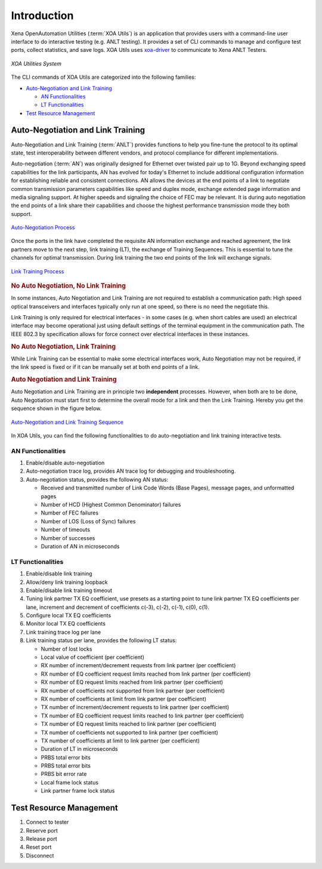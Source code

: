 Introduction
============

Xena OpenAutomation Utilities (:term:`XOA Utils`) is an application that provides users with a command-line user interface to do interactive testing (e.g. ANLT testing). It provides a set of CLI commands to manage and configure test ports, collect statistics, and save logs. XOA Utils uses `xoa-driver <https://pypi.org/project/xoa-driver/>`_ to communicate to Xena ANLT Testers.

.. figure:: /_static/xoa_utils_sys.png
    :scale: 100 %
    :align: center

    `XOA Utilities System`

The CLI commands of XOA Utils are categorized into the following families:

* `Auto-Negotiation and Link Training`_

  * `AN Functionalities`_

  * `LT Functionalities`_

* `Test Resource Management`_

.. seealso::

    You can view a list of XOA Utils CLI commands in :doc:`Summary of XOA Utils CLI commands </cli_ref/summary/index>`

    .. figure:: /_static/cli_summary_preview.png
        :scale: 60 %
        :align: center

        :doc:`XOA Util CLI Summary </cli_ref/summary/index>`


Auto-Negotiation and Link Training
------------------------------------

Auto-Negotiation and Link Training (:term:`ANLT`) provides functions to help you fine-tune the protocol to its optimal state, test interoperability between different vendors, and protocol compliance for different implementations.

Auto-negotiation (:term:`AN`) was originally designed for Ethernet over twisted pair up to 1G. Beyond exchanging speed capabilities for the link participants, AN has evolved for today's Ethernet to include additional configuration information for establishing reliable and consistent connections. AN allows the devices at the end points of a link to negotiate common transmission parameters capabilities like speed and duplex mode, exchange extended page information and media signaling support. At higher speeds and signaling the choice of FEC may be relevant. It is during auto negotiation the end points of a link share their capabilities and choose the highest performance transmission mode they both support.

.. figure:: /_static/autoneg_process.png
    :scale: 90 %
    :align: center

    `Auto-Negotiation Process <https://xenanetworks.com/whitepaper/autoneg-link-training/>`_

Once the ports in the link have completed the requisite AN information exchange and reached agreement, the link partners move to the next step, link training (LT), the exchange of Training Sequences. This is essential to tune the channels for optimal transmission. During link training the two end points of the link will exchange signals.

.. figure:: /_static/linktraining_process.png
    :scale: 100 %
    :align: center

    `Link Training Process <https://xenanetworks.com/whitepaper/autoneg-link-training/>`_

.. rubric:: No Auto Negotiation, No Link Training

In some instances, Auto Negotiation and Link Training are not required to establish a communication path: High speed optical transceivers and interfaces typically only run at one speed, so there is no need the negotiate this.

Link Training is only required for electrical interfaces - in some cases (e.g. when short cables are used) an electrical interface may become operational just using default settings of the terminal equipment in the communication path. The IEEE 802.3 by specification allows for force connect over electrical interfaces in these instances.

.. rubric:: No Auto Negotiation, Link Training

While Link Training can be essential to make some electrical interfaces work, Auto Negotiation may not be required, if the link speed is fixed or if it can be manually set at both end points of a link.

.. rubric:: Auto Negotiation and Link Training

Auto Negotiation and Link Training are in principle two **independent** processes. However, when both are to be done, Auto Negotiation must start first to determine the overall mode for a link and then the Link Training. Hereby you get the sequence shown in the figure below.

.. figure:: /_static/aneg_lt_seq.png
    :scale: 70 %
    :align: center

    `Auto-Negotiation and Link Training Sequence <https://xenanetworks.com/whitepaper/autoneg-link-training/>`_

.. seealso::

    Read more about `Auto Negotiation and Link Training on NRZ and PAM4 based Ethernet Interfaces <https://xenanetworks.com/whitepaper/autoneg-link-training/>`_.


In XOA Utils, you can find the following functionalities to do auto-negotiation and link training interactive tests.

AN Functionalities
^^^^^^^^^^^^^^^^^^^^

1. Enable/disable auto-negotiation
2. Auto-negotiation trace log, provides AN trace log for debugging and troubleshooting.
3. Auto-negotiation status, provides the following AN status:

   * Received and transmitted number of Link Code Words (Base Pages), message pages, and unformatted pages
   * Number of HCD (Highest Common Denominator) failures
   * Number of FEC failures
   * Number of LOS (Loss of Sync) failures
   * Number of timeouts
   * Number of successes
   * Duration of AN in microseconds

LT Functionalities
^^^^^^^^^^^^^^^^^^^^^

1. Enable/disable link training
2. Allow/deny link training loopback
3. Enable/disable link training timeout
4. Tuning link partner TX EQ coefficient, use presets as a starting point to tune link partner TX EQ coefficients per lane, increment and decrement of coefficients c(-3), c(-2), c(-1), c(0), c(1).
5. Configure local TX EQ coefficients
6. Monitor local TX EQ coefficients
7. Link training trace log per lane
8. Link training status per lane, provides the following LT status:

   * Number of lost locks
   * Local value of coefficient (per coefficient)
   * RX number of increment/decrement requests from link partner (per coefficient)
   * RX number of EQ coefficient request limits reached from link partner (per coefficient)
   * RX number of EQ request limits reached from link partner (per coefficient)
   * RX number of coefficients not supported from link partner (per coefficient)
   * RX number of coefficients at limit from link partner (per coefficient)
   * TX number of increment/decrement requests to link partner (per coefficient)
   * TX number of EQ coefficient request limits reached to link partner (per coefficient)
   * TX number of EQ request limits reached to link partner (per coefficient)
   * TX number of coefficients not supported to link partner (per coefficient)
   * TX number of coefficients at limit to link partner (per coefficient)
   * Duration of LT in microseconds
   * PRBS total error bits
   * PRBS total error bits
   * PRBS bit error rate
   * Local frame lock status
   * Link partner frame lock status


Test Resource Management
------------------------------------

1. Connect to tester
2. Reserve port
3. Release port
4. Reset port
5. Disconnect